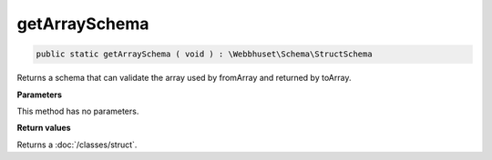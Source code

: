 getArraySchema
______________

.. code-block:: php

   public static getArraySchema ( void ) : \Webbhuset\Schema\StructSchema

Returns a schema that can validate the array used by fromArray and returned by toArray.

**Parameters**

This method has no parameters.

**Return values**

Returns a :doc:`/classes/struct`.
